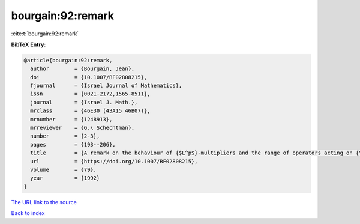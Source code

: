 bourgain:92:remark
==================

:cite:t:`bourgain:92:remark`

**BibTeX Entry:**

.. code-block:: bibtex

   @article{bourgain:92:remark,
     author        = {Bourgain, Jean},
     doi           = {10.1007/BF02808215},
     fjournal      = {Israel Journal of Mathematics},
     issn          = {0021-2172,1565-8511},
     journal       = {Israel J. Math.},
     mrclass       = {46E30 (43A15 46B07)},
     mrnumber      = {1248913},
     mrreviewer    = {G.\ Schechtman},
     number        = {2-3},
     pages         = {193--206},
     title         = {A remark on the behaviour of {$L^p$}-multipliers and the range of operators acting on {\$L^p\$}-spaces},
     url           = {https://doi.org/10.1007/BF02808215},
     volume        = {79},
     year          = {1992}
   }
`The URL link to the source <https://doi.org/10.1007/BF02808215>`_


`Back to index <../By-Cite-Keys.html>`_
